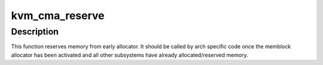 .. -*- coding: utf-8; mode: rst -*-
.. src-file: arch/powerpc/kvm/book3s_hv_builtin.c

.. _`kvm_cma_reserve`:

kvm_cma_reserve
===============

.. c:function:: void kvm_cma_reserve( void)

    reserve area for kvm hash pagetable

    :param  void:
        no arguments

.. _`kvm_cma_reserve.description`:

Description
-----------

This function reserves memory from early allocator. It should be
called by arch specific code once the memblock allocator
has been activated and all other subsystems have already allocated/reserved
memory.

.. This file was automatic generated / don't edit.

